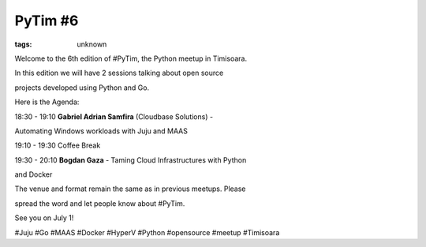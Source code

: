 
PyTim #6
###############################################################

:tags: unknown

Welcome to the 6th edition of #PyTim, the Python meetup in Timisoara.

In this edition we will have 2 sessions talking about open source
projects developed using Python and Go. 

Here is the Agenda:

18:30 - 19:10 **Gabriel Adrian Samfira** (Cloudbase Solutions﻿) -
Automating Windows workloads with Juju and MAAS

19:10 - 19:30 Coffee Break 

19:30 - 20:10 **Bogdan Gaza** - Taming Cloud Infrastructures with Python
and Docker

The venue and format remain the same as in previous meetups. Please
spread the word and let people know about #PyTim.

See you on July 1!

#Juju #Go #MAAS #Docker #HyperV #Python #opensource #meetup #Timisoara
